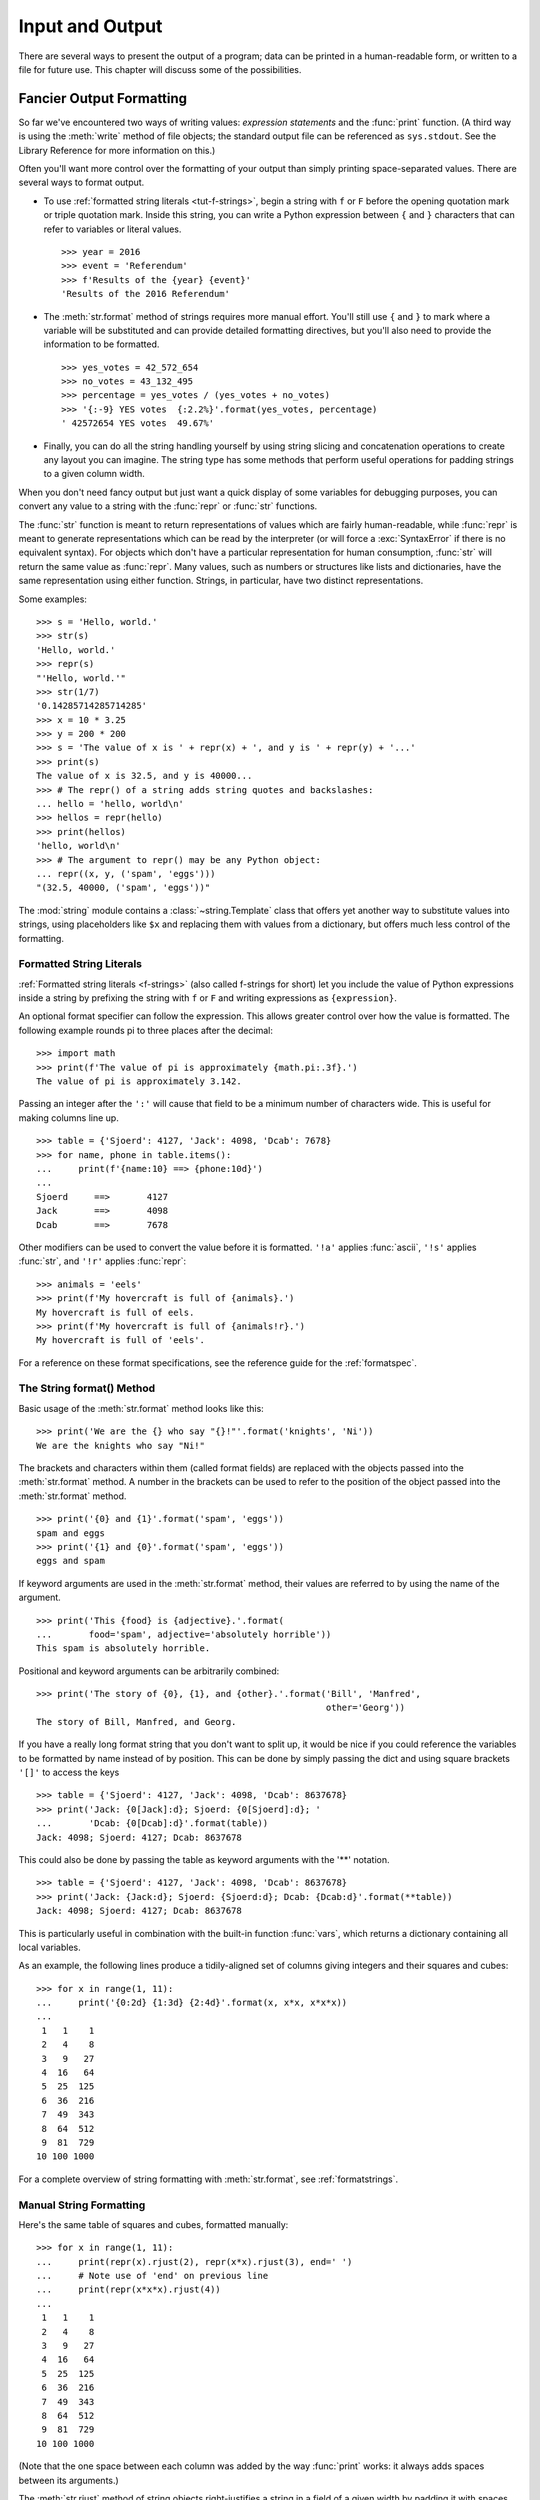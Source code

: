 .. _tut-io:

****************
Input and Output
****************

There are several ways to present the output of a program; data can be printed
in a human-readable form, or written to a file for future use. This chapter will
discuss some of the possibilities.


.. _tut-formatting:

Fancier Output Formatting
=========================

So far we've encountered two ways of writing values: *expression statements* and
the :func:`print` function.  (A third way is using the :meth:`write` method
of file objects; the standard output file can be referenced as ``sys.stdout``.
See the Library Reference for more information on this.)

Often you'll want more control over the formatting of your output than simply
printing space-separated values. There are several ways to format output.

* To use :ref:`formatted string literals <tut-f-strings>`, begin a string
  with ``f`` or ``F`` before the opening quotation mark or triple quotation mark.
  Inside this string, you can write a Python expression between ``{`` and ``}``
  characters that can refer to variables or literal values.

  ::

     >>> year = 2016
     >>> event = 'Referendum'
     >>> f'Results of the {year} {event}'
     'Results of the 2016 Referendum'

* The :meth:`str.format` method of strings requires more manual
  effort.  You'll still use ``{`` and ``}`` to mark where a variable
  will be substituted and can provide detailed formatting directives,
  but you'll also need to provide the information to be formatted.

  ::

     >>> yes_votes = 42_572_654
     >>> no_votes = 43_132_495
     >>> percentage = yes_votes / (yes_votes + no_votes)
     >>> '{:-9} YES votes  {:2.2%}'.format(yes_votes, percentage)
     ' 42572654 YES votes  49.67%'

* Finally, you can do all the string handling yourself by using string slicing and
  concatenation operations to create any layout you can imagine.  The
  string type has some methods that perform useful operations for padding
  strings to a given column width.

When you don't need fancy output but just want a quick display of some
variables for debugging purposes, you can convert any value to a string with
the :func:`repr` or :func:`str` functions.

The :func:`str` function is meant to return representations of values which are
fairly human-readable, while :func:`repr` is meant to generate representations
which can be read by the interpreter (or will force a :exc:`SyntaxError` if
there is no equivalent syntax).  For objects which don't have a particular
representation for human consumption, :func:`str` will return the same value as
:func:`repr`.  Many values, such as numbers or structures like lists and
dictionaries, have the same representation using either function.  Strings, in
particular, have two distinct representations.

Some examples::

   >>> s = 'Hello, world.'
   >>> str(s)
   'Hello, world.'
   >>> repr(s)
   "'Hello, world.'"
   >>> str(1/7)
   '0.14285714285714285'
   >>> x = 10 * 3.25
   >>> y = 200 * 200
   >>> s = 'The value of x is ' + repr(x) + ', and y is ' + repr(y) + '...'
   >>> print(s)
   The value of x is 32.5, and y is 40000...
   >>> # The repr() of a string adds string quotes and backslashes:
   ... hello = 'hello, world\n'
   >>> hellos = repr(hello)
   >>> print(hellos)
   'hello, world\n'
   >>> # The argument to repr() may be any Python object:
   ... repr((x, y, ('spam', 'eggs')))
   "(32.5, 40000, ('spam', 'eggs'))"

The :mod:`string` module contains a :class:`~string.Template` class that offers
yet another way to substitute values into strings, using placeholders like
``$x`` and replacing them with values from a dictionary, but offers much less
control of the formatting.


.. _tut-f-strings:

Formatted String Literals
-------------------------

:ref:`Formatted string literals <f-strings>` (also called f-strings for
short) let you include the value of Python expressions inside a string by
prefixing the string with ``f`` or ``F`` and writing expressions as
``{expression}``.

An optional format specifier can follow the expression. This allows greater
control over how the value is formatted. The following example rounds pi to
three places after the decimal::

   >>> import math
   >>> print(f'The value of pi is approximately {math.pi:.3f}.')
   The value of pi is approximately 3.142.

Passing an integer after the ``':'`` will cause that field to be a minimum
number of characters wide.  This is useful for making columns line up. ::

   >>> table = {'Sjoerd': 4127, 'Jack': 4098, 'Dcab': 7678}
   >>> for name, phone in table.items():
   ...     print(f'{name:10} ==> {phone:10d}')
   ...
   Sjoerd     ==>       4127
   Jack       ==>       4098
   Dcab       ==>       7678

Other modifiers can be used to convert the value before it is formatted.
``'!a'`` applies :func:`ascii`, ``'!s'`` applies :func:`str`, and ``'!r'``
applies :func:`repr`::

   >>> animals = 'eels'
   >>> print(f'My hovercraft is full of {animals}.')
   My hovercraft is full of eels.
   >>> print(f'My hovercraft is full of {animals!r}.')
   My hovercraft is full of 'eels'.

For a reference on these format specifications, see
the reference guide for the :ref:`formatspec`.

.. _tut-string-format:

The String format() Method
--------------------------

Basic usage of the :meth:`str.format` method looks like this::

   >>> print('We are the {} who say "{}!"'.format('knights', 'Ni'))
   We are the knights who say "Ni!"

The brackets and characters within them (called format fields) are replaced with
the objects passed into the :meth:`str.format` method.  A number in the
brackets can be used to refer to the position of the object passed into the
:meth:`str.format` method. ::

   >>> print('{0} and {1}'.format('spam', 'eggs'))
   spam and eggs
   >>> print('{1} and {0}'.format('spam', 'eggs'))
   eggs and spam

If keyword arguments are used in the :meth:`str.format` method, their values
are referred to by using the name of the argument. ::

   >>> print('This {food} is {adjective}.'.format(
   ...       food='spam', adjective='absolutely horrible'))
   This spam is absolutely horrible.

Positional and keyword arguments can be arbitrarily combined::

   >>> print('The story of {0}, {1}, and {other}.'.format('Bill', 'Manfred',
                                                          other='Georg'))
   The story of Bill, Manfred, and Georg.

If you have a really long format string that you don't want to split up, it
would be nice if you could reference the variables to be formatted by name
instead of by position.  This can be done by simply passing the dict and using
square brackets ``'[]'`` to access the keys ::

   >>> table = {'Sjoerd': 4127, 'Jack': 4098, 'Dcab': 8637678}
   >>> print('Jack: {0[Jack]:d}; Sjoerd: {0[Sjoerd]:d}; '
   ...       'Dcab: {0[Dcab]:d}'.format(table))
   Jack: 4098; Sjoerd: 4127; Dcab: 8637678

This could also be done by passing the table as keyword arguments with the '**'
notation. ::

   >>> table = {'Sjoerd': 4127, 'Jack': 4098, 'Dcab': 8637678}
   >>> print('Jack: {Jack:d}; Sjoerd: {Sjoerd:d}; Dcab: {Dcab:d}'.format(**table))
   Jack: 4098; Sjoerd: 4127; Dcab: 8637678

This is particularly useful in combination with the built-in function
:func:`vars`, which returns a dictionary containing all local variables.

As an example, the following lines produce a tidily-aligned
set of columns giving integers and their squares and cubes::

   >>> for x in range(1, 11):
   ...     print('{0:2d} {1:3d} {2:4d}'.format(x, x*x, x*x*x))
   ...
    1   1    1
    2   4    8
    3   9   27
    4  16   64
    5  25  125
    6  36  216
    7  49  343
    8  64  512
    9  81  729
   10 100 1000

For a complete overview of string formatting with :meth:`str.format`, see
:ref:`formatstrings`.


Manual String Formatting
------------------------

Here's the same table of squares and cubes, formatted manually::

   >>> for x in range(1, 11):
   ...     print(repr(x).rjust(2), repr(x*x).rjust(3), end=' ')
   ...     # Note use of 'end' on previous line
   ...     print(repr(x*x*x).rjust(4))
   ...
    1   1    1
    2   4    8
    3   9   27
    4  16   64
    5  25  125
    6  36  216
    7  49  343
    8  64  512
    9  81  729
   10 100 1000

(Note that the one space between each column was added by the
way :func:`print` works: it always adds spaces between its arguments.)

The :meth:`str.rjust` method of string objects right-justifies a string in a
field of a given width by padding it with spaces on the left. There are
similar methods :meth:`str.ljust` and :meth:`str.center`. These methods do
not write anything, they just return a new string. If the input string is too
long, they don't truncate it, but return it unchanged; this will mess up your
column lay-out but that's usually better than the alternative, which would be
lying about a value. (If you really want truncation you can always add a
slice operation, as in ``x.ljust(n)[:n]``.)

There is another method, :meth:`str.zfill`, which pads a numeric string on the
left with zeros.  It understands about plus and minus signs::

   >>> '12'.zfill(5)
   '00012'
   >>> '-3.14'.zfill(7)
   '-003.14'
   >>> '3.14159265359'.zfill(5)
   '3.14159265359'


Old string formatting
---------------------

The ``%`` operator can also be used for string formatting. It interprets the
left argument much like a :c:func:`sprintf`\ -style format string to be applied
to the right argument, and returns the string resulting from this formatting
operation. For example::

   >>> import math
   >>> print('The value of pi is approximately %5.3f.' % math.pi)
   The value of pi is approximately 3.142.

More information can be found in the :ref:`old-string-formatting` section.


.. _tut-files:

Reading and Writing Files
=========================

.. index::
   builtin: open
   object: file

:func:`open` returns a :term:`file object`, and is most commonly used with
two arguments: ``open(filename, mode)``.

::

   >>> f = open('workfile', 'w')

.. XXX str(f) is <io.TextIOWrapper object at 0x82e8dc4>

   >>> print(f)
   <open file 'workfile', mode 'w' at 80a0960>

The first argument is a string containing the filename.  The second argument is
another string containing a few characters describing the way in which the file
will be used.  *mode* can be ``'r'`` when the file will only be read, ``'w'``
for only writing (an existing file with the same name will be erased), and
``'a'`` opens the file for appending; any data written to the file is
automatically added to the end.  ``'r+'`` opens the file for both reading and
writing. The *mode* argument is optional; ``'r'`` will be assumed if it's
omitted.

Normally, files are opened in :dfn:`text mode`, that means, you read and write
strings from and to the file, which are encoded in a specific encoding. If
encoding is not specified, the default is platform dependent (see
:func:`open`). ``'b'`` appended to the mode opens the file in
:dfn:`binary mode`: now the data is read and written in the form of bytes
objects.  This mode should be used for all files that don't contain text.

In text mode, the default when reading is to convert platform-specific line
endings (``\n`` on Unix, ``\r\n`` on Windows) to just ``\n``.  When writing in
text mode, the default is to convert occurrences of ``\n`` back to
platform-specific line endings.  This behind-the-scenes modification
to file data is fine for text files, but will corrupt binary data like that in
:file:`JPEG` or :file:`EXE` files.  Be very careful to use binary mode when
reading and writing such files.

It is good practice to use the :keyword:`with` keyword when dealing
with file objects.  The advantage is that the file is properly closed
after its suite finishes, even if an exception is raised at some
point.  Using :keyword:`!with` is also much shorter than writing
equivalent :keyword:`try`\ -\ :keyword:`finally` blocks::

    >>> with open('workfile') as f:
    ...     read_data = f.read()

After this :keyword:`with` statement, we can see that the file has been
automatically closed::

    >>> f.closed
    True

If you're not using the :keyword:`with` keyword, then you should call
``f.close()`` to close the file and immediately free up any system
resources used by it. If you don't explicitly close a file, Python's
garbage collector will eventually destroy the object and close the
open file for you, but the file may stay open for a while.  Another
risk is that different Python implementations will do this clean-up at
different times.

After a file object is closed, either by a :keyword:`with` statement
or by calling ``f.close()``, attempts to use the file object will
automatically fail. ::

   >>> f.close()
   >>> f.read()
   Traceback (most recent call last):
     File "<stdin>", line 1, in <module>
   ValueError: I/O operation on closed file.


.. _tut-filemethods:

Methods of File Objects
-----------------------

The rest of the examples in this section will assume that a file object called
``f`` has already been created.

To read a file's contents, call ``f.read(size)``, which reads some quantity of
data and returns it as a string (in text mode) or bytes object (in binary mode).
*size* is an optional numeric argument.  When *size* is omitted or negative, the
entire contents of the file will be read and returned; it's your problem if the
file is twice as large as your machine's memory. Otherwise, at most *size* bytes
are read and returned.
If the end of the file has been reached, ``f.read()`` will return an empty
string (``''``).  ::

   >>> f.read()
   'This is the entire file.\n'
   >>> f.read()
   ''

``f.readline()`` reads a single line from the file; a newline character (``\n``)
is left at the end of the string, and is only omitted on the last line of the
file if the file doesn't end in a newline.  This makes the return value
unambiguous; if ``f.readline()`` returns an empty string, the end of the file
has been reached, while a blank line is represented by ``'\n'``, a string
containing only a single newline.  ::

   >>> f.readline()
   'This is the first line of the file.\n'
   >>> f.readline()
   'Second line of the file\n'
   >>> f.readline()
   ''

For reading lines from a file, you can loop over the file object. This is memory
efficient, fast, and leads to simple code::

   >>> for line in f:
   ...     print(line, end='')
   ...
   This is the first line of the file.
   Second line of the file

If you want to read all the lines of a file in a list you can also use
``list(f)`` or ``f.readlines()``.

``f.write(string)`` writes the contents of *string* to the file, returning
the number of characters written. ::

   >>> f.write('This is a test\n')
   15

Other types of objects need to be converted -- either to a string (in text mode)
or a bytes object (in binary mode) -- before writing them::

   >>> value = ('the answer', 42)
   >>> s = str(value)  # convert the tuple to string
   >>> f.write(s)
   18

``f.tell()`` returns an integer giving the file object's current position in the file
represented as number of bytes from the beginning of the file when in binary mode and
an opaque number when in text mode.

To change the file object's position, use ``f.seek(offset, from_what)``.  The position is computed
from adding *offset* to a reference point; the reference point is selected by
the *from_what* argument.  A *from_what* value of 0 measures from the beginning
of the file, 1 uses the current file position, and 2 uses the end of the file as
the reference point.  *from_what* can be omitted and defaults to 0, using the
beginning of the file as the reference point. ::

   >>> f = open('workfile', 'rb+')
   >>> f.write(b'0123456789abcdef')
   16
   >>> f.seek(5)      # Go to the 6th byte in the file
   5
   >>> f.read(1)
   b'5'
   >>> f.seek(-3, 2)  # Go to the 3rd byte before the end
   13
   >>> f.read(1)
   b'd'

In text files (those opened without a ``b`` in the mode string), only seeks
relative to the beginning of the file are allowed (the exception being seeking
to the very file end with ``seek(0, 2)``) and the only valid *offset* values are
those returned from the ``f.tell()``, or zero. Any other *offset* value produces
undefined behaviour.

File objects have some additional methods, such as :meth:`~file.isatty` and
:meth:`~file.truncate` which are less frequently used; consult the Library
Reference for a complete guide to file objects.


.. _tut-json:

Saving structured data with :mod:`json`
---------------------------------------

.. index:: module: json

Strings can easily be written to and read from a file.  Numbers take a bit more
effort, since the :meth:`read` method only returns strings, which will have to
be passed to a function like :func:`int`, which takes a string like ``'123'``
and returns its numeric value 123.  When you want to save more complex data
types like nested lists and dictionaries, parsing and serializing by hand
becomes complicated.

Rather than having users constantly writing and debugging code to save
complicated data types to files, Python allows you to use the popular data
interchange format called `JSON (JavaScript Object Notation)
<http://json.org>`_.  The standard module called :mod:`json` can take Python
data hierarchies, and convert them to string representations; this process is
called :dfn:`serializing`.  Reconstructing the data from the string representation
is called :dfn:`deserializing`.  Between serializing and deserializing, the
string representing the object may have been stored in a file or data, or
sent over a network connection to some distant machine.

.. note::
   The JSON format is commonly used by modern applications to allow for data
   exchange.  Many programmers are already familiar with it, which makes
   it a good choice for interoperability.

If you have an object ``x``, you can view its JSON string representation with a
simple line of code::

   >>> import json
   >>> json.dumps([1, 'simple', 'list'])
   '[1, "simple", "list"]'

Another variant of the :func:`~json.dumps` function, called :func:`~json.dump`,
simply serializes the object to a :term:`text file`.  So if ``f`` is a
:term:`text file` object opened for writing, we can do this::

   json.dump(x, f)

To decode the object again, if ``f`` is a :term:`text file` object which has
been opened for reading::

   x = json.load(f)

This simple serialization technique can handle lists and dictionaries, but
serializing arbitrary class instances in JSON requires a bit of extra effort.
The reference for the :mod:`json` module contains an explanation of this.

.. seealso::

   :mod:`pickle` - the pickle module

   Contrary to :ref:`JSON <tut-json>`, *pickle* is a protocol which allows
   the serialization of arbitrarily complex Python objects.  As such, it is
   specific to Python and cannot be used to communicate with applications
   written in other languages.  It is also insecure by default:
   deserializing pickle data coming from an untrusted source can execute
   arbitrary code, if the data was crafted by a skilled attacker.
